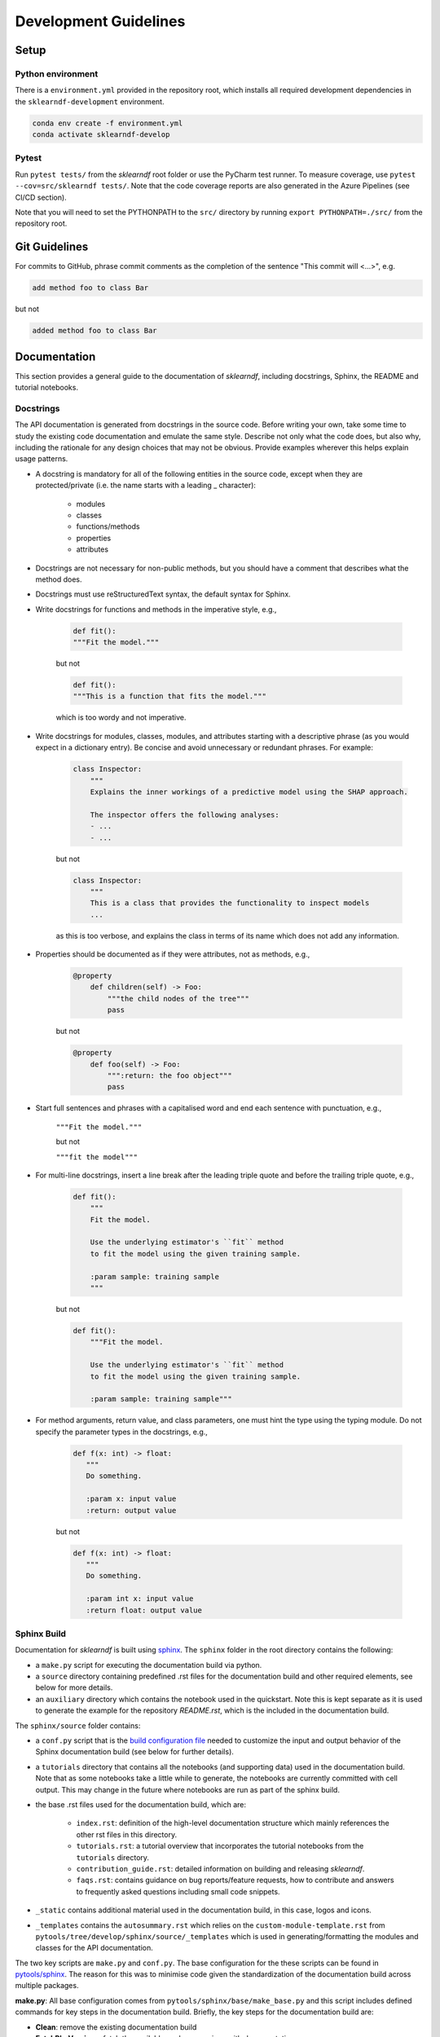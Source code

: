 .. _contribution-guide:

Development Guidelines
======================================

Setup
-----------------------

Python environment
~~~~~~~~~~~~~~~~~~~~~~
There is a ``environment.yml`` provided in the repository root, which installs all required development
dependencies in the ``sklearndf-development`` environment.

.. code-block:: RST

	conda env create -f environment.yml
	conda activate sklearndf-develop

Pytest
~~~~~~~~~~~~~~~
Run ``pytest tests/`` from the *sklearndf* root folder or use the PyCharm test runner. To measure coverage, use ``pytest --cov=src/sklearndf tests/``. Note that the code coverage reports are also generated in the Azure Pipelines (see CI/CD section).

Note that you will need to set the PYTHONPATH to the ``src/`` directory by running ``export PYTHONPATH=./src/`` from the repository root.

Git Guidelines
--------------------

For commits to GitHub, phrase commit comments as the completion of the sentence "This
commit will <...>", e.g.

.. code-block:: RST

	add method foo to class Bar

but not

.. code-block:: RST

	added method foo to class Bar


Documentation
---------------------------

This section provides a general guide to the documentation of *sklearndf*, including
docstrings, Sphinx, the README and tutorial notebooks.

Docstrings
~~~~~~~~~~~

The API documentation is generated from docstrings in the source code. Before writing
your own, take some time to study the existing code documentation and emulate the same
style. Describe not only what the code does, but also why, including the rationale for
any design choices that may not be obvious. Provide examples wherever this helps
explain usage patterns.

- A docstring is mandatory for all of the following entities in the source code, except when they are protected/private (i.e. the name starts with a leading _ character):

    - modules

    - classes

    - functions/methods

    - properties

    - attributes

- Docstrings are not necessary for non-public methods, but you should have a comment that describes what the method does.

- Docstrings must use reStructuredText syntax, the default syntax for Sphinx.

- Write docstrings for functions and methods in the imperative style, e.g.,

    .. code-block:: RST

        def fit():
        """Fit the model."""

    but not

    .. code-block:: RST

        def fit():
        """This is a function that fits the model."""

    which is too wordy and not imperative.


- Write docstrings for modules, classes, modules, and attributes starting with a descriptive phrase (as you would expect in a dictionary entry). Be concise and avoid unnecessary or redundant phrases. For example:

    .. code-block:: RST

        class Inspector:
            """
            Explains the inner workings of a predictive model using the SHAP approach.

            The inspector offers the following analyses:
            - ...
            - ...

    but not

    .. code-block:: RST

        class Inspector:
            """
            This is a class that provides the functionality to inspect models
            ...

    as this is too verbose, and explains the class in terms of its name which does not add
    any information.

- Properties should be documented as if they were attributes, not as methods, e.g.,

    .. code-block:: RST

        @property
            def children(self) -> Foo:
                """the child nodes of the tree"""
                pass

    but not

    .. code-block:: RST

        @property
            def foo(self) -> Foo:
                """:return: the foo object"""
                pass

- Start full sentences and phrases with a capitalised word and end each sentence with punctuation, e.g.,

    ``"""Fit the model."""``

    but not

    ``"""fit the model"""``


- For multi-line docstrings, insert a line break after the leading triple quote and before the trailing triple quote, e.g.,

    .. code-block:: RST

        def fit():
            """
            Fit the model.

            Use the underlying estimator's ``fit`` method
            to fit the model using the given training sample.

            :param sample: training sample
            """

    but not

    .. code-block:: RST

        def fit():
            """Fit the model.

            Use the underlying estimator's ``fit`` method
            to fit the model using the given training sample.

            :param sample: training sample"""

- For method arguments, return value, and class parameters, one must hint the type using the typing module. Do not specify the parameter types in the docstrings, e.g.,

    .. code-block:: RST

        def f(x: int) -> float:
           """
           Do something.

           :param x: input value
           :return: output value

    but not

    .. code-block:: RST

        def f(x: int) -> float:
           """
           Do something.

           :param int x: input value
           :return float: output value


Sphinx Build
~~~~~~~~~~~~~~~~~~~~~~~

Documentation for *sklearndf* is built using `sphinx <https://www.sphinx-doc.org/en/master/>`_.
The ``sphinx`` folder in the root directory contains the following:

- a ``make.py`` script for executing the documentation build via python.

- a ``source`` directory containing predefined .rst files for the documentation build and other required elements, see below for more details.

- an ``auxiliary`` directory which contains the notebook used in the quickstart. Note this is kept separate as it is used to generate the example for the repository `README.rst`, which is the included in the documentation build.


The ``sphinx/source`` folder contains:

- a ``conf.py`` script that is the `build configuration file <https://www.sphinx-doc.org/en/master/usage/configuration.html>`_ needed to customize the input and output behavior of the Sphinx documentation build (see below for further details).

- a ``tutorials`` directory that contains all the notebooks (and supporting data) used in the documentation build. Note that as some notebooks take a little while to generate, the notebooks are currently committed with cell output. This may change in the future where notebooks are run as part of the sphinx build.

- the base .rst files used for the documentation build, which are:

    *	``index.rst``: definition of the high-level documentation structure which mainly references the other rst files in this directory.

    *	``tutorials.rst``: a tutorial overview that incorporates the tutorial notebooks from the ``tutorials`` directory.

    *	``contribution_guide.rst``: detailed information on building and releasing *sklearndf*.

    *	``faqs.rst``: contains guidance on bug reports/feature requests, how to contribute and answers to frequently asked questions including small code snippets.

- ``_static`` contains additional material used in the documentation build, in this case, logos and icons.

- ``_templates`` contains the ``autosummary.rst`` which relies on the ``custom-module-template.rst`` from ``pytools/tree/develop/sphinx/source/_templates`` which is used in generating/formatting the modules and classes for the API documentation.


The two key scripts are ``make.py`` and ``conf.py``. The base configuration for the
these scripts can be found in `pytools/sphinx <https://github.com/BCG-Gamma/pytools/tree/develop/sphinx>`_.
The reason for this was to minimise code given the standardization of the documentation
build across multiple packages.

**make.py**: All base configuration comes from ``pytools/sphinx/base/make_base.py`` and
this script includes defined commands for key steps in the documentation build. Briefly,
the key steps for the documentation build are:

- **Clean**: remove the existing documentation build

- **FetchPkgVersions**: fetch the available package versions with documentation

- **ApiDoc**: generate API documentation from sources

- **Html**: run Sphinx build to generate HTMl documentation

The two other commands are **Help** and **PrepareDocsDeployment**, the latter of which
is covered below under building and releasing *sklearndf*.

**conf.py**: All base configuration comes from ``pytools/sphinx/base/conf_base.py``. This
`build configuration file <https://www.sphinx-doc.org/en/master/usage/configuration.html>`_
is a requirement of Sphinx and is needed to customize the input and output behavior of
the documentation build. In particular, this file highlights key extensions needed in
the build process, of which some key ones are as follows:

- `intersphinx <https://www.sphinx-doc.org/en/master/usage/extensions/intersphinx.html>`_ (external links to other documentations built with Sphinx: scikit-learn, numpy...)

- `viewcode <https://www.sphinx-doc.org/en/master/usage/extensions/viewcode.html>`_ to include source code in the documentation, and links to the source code from the objects documentation

- `imgmath <https://www.sphinx-doc.org/en/master/usage/extensions/math.html>`_ to render math expressions in doc strings. Note that a local latex installation is required (e.g., `MiKTeX <https://miktex.org/>`_ for Windows)

Before building the documentation ensure the ``sklearndf-develop`` environment is active as
the documentation build has a number of key dependencies specified in the
``environment.yml`` file, specifically:

- sphinx

- pydata-sphinx-theme

- nbsphinx

- sphinx-autodoc-typehints

To generate the Sphinx documentation, run ``python make.py html`` from within
``/sphinx``. By default this will clean any previous build. The generated Sphinx
documentation for *sklearndf* can then be found at ``sphinx/build/html``.

Documentation versioning is managed via the release process - see the section on
Building and releasing *sklearndf* below.


README
~~~~~~~

The README file for the repo is .rst format instead of the perhaps more traditional
markdown format. The reason for this is the ``README.rst`` is included as the quick start
guide in the documentation build. This helped minimize code duplication. However,
there are a few key points to be aware of:

- The README has links to logos and icons located in the ``sphinx/source/_static`` folder. To ensure these links are correct when the documentation is built, they are altered and then the contents of the ``README.rst`` is incorporated into the ``getting_started.rst`` which is generated during the build and can be found in ``sphinx/source/gettting_started``.

- The quick start guide based on the ``Titanic_getting_started_example.ipynb`` notebook in the ``sphinx/auxiliary`` folder is not automatically included (unlike all the other tutorials). For this reason any updates to this example in the README need to be reflected in the source notebook and vice-versa.


Tutorial Notebooks
~~~~~~~~~~~~~~~~~~~

Notebooks are used as the basis for detailed tutorials in the documentation. Tutorials
created for documentation need to be placed in ``sphinx/source/tutorial`` folder.

If you intend to create a notebook for inclusion in the documentation please note the
following:

- The notebook should conform to the standard format employed for all notebooks included in the documentation.

- When creating/revising a tutorial notebook with the development environment the following code should be added to a cell at the start of the notebook. This will ensure your local clones (and any changes) are used when running the notebook. The jupyter notebook should also be instigated from within the ``sklearndf-develop`` environment.

    .. code-block:: Python

        def _set_paths() -> None:

            # set the correct path when launched from within PyCharm

            module_paths = ["pytools", "sklearndf"]

            import sys
            import os

            if "cwd" not in globals():
                # noinspection PyGlobalUndefined
                global cwd
                cwd = os.path.join(os.getcwd(), os.pardir, os.pardir, os.pardir)
                os.chdir(cwd)
            print(f"working dir is '{os.getcwd()}'")

            for module_path in module_paths:
                if module_path not in sys.path:
                    sys.path.insert(0, os.path.abspath(f"{cwd}/{os.pardir}/{module_path}/src"))
                print(f"added `{sys.path[0]}` to python paths")

        _set_paths()

        del _set_paths



- If you have a notebook cell you wish to be excluded from the generated documentation, add "nbsphinx": "hidden" to the metadata of the cell. To change the metadata of a cell, in the main menu of the jupyter notebook server, click on *View -> CellToolbar -> edit Metadata*, then click on edit Metadata in the top right part of the cell. The modified Metadata would then look something like:

    .. code-block:: RST

        {
          "nbsphinx": "hidden"
        }

- To interpret a notebook cell as reStructuredText by nbsphinx, make a Raw NBConvert cell, then click on the jupyter notebook main menu to *View -> CellToolbar -> Raw Cell Format*, then choose ReST in the dropdown in the top right part of the cell.

- The notebook should be referenced in the ``tutorials.rst`` file with a section structure as follows:

    .. code-block:: RST

        NAME OF NEW TUTORIAL
        *****************************************************************************

        Provide a brief description of the notebook context, such as; regression or
        classification, application (e.g., disease prediction), etc.

        - Use bullet points to indicate what key things the reader will learn (think key takeaways).

        Add a short comment here and direct the reader to download the notebook:
        :download:`here <tutorial/name_of_new_tutorial_nb.ipynb>`.

        .. toctree::
            :maxdepth: 1

            tutorial/name_of_new_tutorial_nb

- The source data used for the notebook should also be added to the tutorial folder unless the file is extremely large and/or can be accessed reliably another way.

- For notebooks involving simulation studies, or very long run times consider saving intermediary outputs to make the notebook more user-friendly. Code the produces the output should be included as a markdown cell with code designated as python to ensure appropriate formatting, while preventing the cell from executing should the user run all cells.



Building and releasing *sklearndf*
-----------------------------------

Release & Version management
~~~~~~~~~~~~~~~~~~~~~~~~~~~~~~~~~~~~~~~~~~~~~~~~~~~~~~

*sklearndf* version numbers follow the `Semantic versioning <https://semver.org/>`_ approach,
with the pattern ``MAJOR.MINOR.PATCH``. We are using
`punch <https://punch.readthedocs.io/en/latest/>`_ to increase the version numbers
for future releases.

To make a new deployment, you should:

1. Increase the version number with ``punch``:

	a. Ensure you have once fetched the ``release`` branch
	b. From ``develop`` git merge into ``release``
	c. From ``release``, run ``punch -p [major|minor|patch]`` to increase the version part of your choice
	d. Note that this will update the version number in ``setup.py`` and relevant parts of the documentation as well as commit this to the ``release`` branch
	e. Merge ``release`` back into ``develop`` and push both branches to deploy the update

2. PR from release to Master

	a. Open a PR from release to master to finalize the release - the Azure Pipelines must have passed for the release branch.


Conda Packages
~~~~~~~~~~~~~~~~~~~~~~~~~~~~~~

Build
""""""""""""

Useful references:

- `Conda build tutorial <https://docs.conda.io/projects/conda-build/en/latest/user-guide/tutorials/building-conda-packages.html>`_
- `Conda build metadata reference <https://docs.conda.io/projects/conda-build/en/latest/resources/define-metadata.html>`_

*sklearndf* uses a combination of ``conda-build`` and ``make`` (both further explained below),
for which the necessary Conda build recipes are maintained under
``conda-build/meta.yaml``.

Build output will be stored in the ``dist/conda/`` directory (gitignored).

**Conda build recipes**

In this section, the structure of the conda-build recipe stored within ``conda-build/``
is explained.

The ``package`` section indicates the name of the resulting Conda package and its version.

.. code-block:: RST

	package:
		name: sklearndf
		version: 1.0.0

When setting the version for a build, ``punch`` will update the version here - all other
conda-build specifications will refer to it dynamically by the ``PKG_VERSION`` variable.

The **source** section specifies from where the conda-build will acquire the sources
to build.

.. code-block:: RST

	source:
		git_url: https://github.com/bcg-gamma/sklearndf/
		git_rev: refs/tags/{{PKG_VERSION}}

Note that using the ``PKG_VERSION`` here will always use the latest published version tag.

The **build** section indicates how the previously acquired code should be built:

.. code-block:: RST

	build:
		noarch: python
		script: "python -m pip install . --no-deps --ignore-installed -vv "

Note that setting the ``noarch: Python`` flag produces a pure Python, cross-platform
build. The command given to ``script`` indicates what ``conda-build`` will do to build the
underlying package: in this case it will install it using pip using the ``setup.py`` in
the root of the repository. Here, the ``--no-deps`` switch is passed, so that all
dependencies to other libraries are managed by Conda and not pip.


The **requirements** section specifies those dependencies that *sklearndf* has:

.. code-block:: RST

	requirements:
		host:
			- pip
			- python={{ environ.get('FACET_V_PYTHON_BUILD', '3.7') }}
		run:
            - python>=3.6,<3.8
            - pandas{{ environ.get('FACET_V_PANDAS', '>=0.24') }}
            - numpy{{ environ.get('FACET_V_NUMPY', '>=1.16') }}
            - scikit-learn{{ environ.get('FACET_V_SKLEARN', '>=0.22,<=0.23') }}
            - boruta_py{{ environ.get('FACET_V_BORUTA', '=0.3') }}
            - gamma-pytools=1.0.0
            - pyyaml=5
            - lightgbm{{ environ.get('FACET_V_LGBM', '=2.2') }}


The ``host`` section defines solely what is needed to carry out the build: Python and
pip.

The ``run`` section defines which Conda packages are required by *sklearndf* at runtime.
You can see that we defined
environment variables such as ``V_FACET_PYTHON_BUILD``. This allows us to test a matrix
strategy of different combinations of dependencies in our ``azure-pipelines.yml`` on
Azure DevOps. If the environment variable is not specified, the default value is given
in this section of the ``meta.yaml``. This setup helps us to detect version conflicts.

The **test** section specifies which tests should be carried out to verify a successful
build of the package:

.. code-block:: RST

    imports:
        - sklearndf
        - sklearndf.classification
        - sklearndf.pipeline
        - sklearndf.regression
        - sklearndf.transformation
    requires:
        - pytest=5.2
    commands:
        - python -c 'import sklearndf;
          import os;
          assert sklearndf.__version__ == os.environ["PKG_VERSION"]'

In this case, we want to check that all required packages can be imported successfully
and that the version of *sklearndf* is aligned with the ``PKG_VERSION``.

**Makefile**

A common ``Makefile`` helps to orchestrate the *sklearndf* build at a higher level, fully
relying on the Conda build recipes introduced above.

**Local Building on macOS**

As introduced above, local building of *sklearndf* is done using the Makefile that will in
turn orchestrate ``conda-build``.

Please make sure to activate the ``sklearndf-develop`` environment such that
``conda-build`` is available. When you are in the root of the *sklearndf* directory,
you can build the package locally using

.. code-block:: RST

    make package

and delete the package using

.. code-block:: RST

    make clean

If successful, the ``dist/conda`` folder should contain the built Conda packages.

Publishing
"""""""""""""""

**TODO** - once published.


PyPI packages
~~~~~~~~~~~~~~~

Build
"""""""
As mentioned the previous section, the ``conda-build`` is using ``pip`` in order to
build the Conda package. This is using the standard ``setup.py`` required by PyPI. You
can read more about it
`here <https://packaging.python.org/tutorials/packaging-projects/>`_.

In order to locally install the package for testing, you can run:

.. code-block:: RST

    pip install -e .


Publishing
"""""""""""""""""

**TODO** - once published.




CI/CD
------------------

This project uses `Azure Devops <https://dev.azure.com/>`_ for CI/CD pipelines.
The pipelines are defined in the ``azure-pipelines.yml`` file and are divided into
two main stages.

Stage 1 - Development environment build and testing
~~~~~~~~~~~~~~~~~~~~~~~~~~~~~~~~~~~~~~~~~~~~~~~~~~~~~~~~

The "Environment build & Pytest" stage performs the following steps:

- Checks out the *sklearndf* repository at the develop branch
- Creates the ``sklearndf-develop`` environment from the ``environment.yml``
- Installs the ``pytools`` dependency
- Runs ``pytest`` and generates the code coverage reports for Azure DevOps. Note that \
  these can be viewed on the Pipeline summary page.


Stage 2 - Matrix Strategy for Conda package build
~~~~~~~~~~~~~~~~~~~~~~~~~~~~~~~~~~~~~~~~~~~~~~~~~~~~~~~~

The "Test multiple conda environment builds" stage performs the following steps:

- Checks out the *sklearndf* repository at the development branch
- Sets the environment variables of the ubuntu-vm as specified in the matrix strategy
- Runs ``make package`` for *sklearndf* for each combination of the following matrix:

.. code-block:: RST

    strategy:
        matrix:
          Minimum dependencies:
            FACET_V_PYTHON_BUILD: '3.6'
            FACET_V_PANDAS: '==0.24'
            FACET_V_SKLEARN: '==0.21.*'
            FACET_V_JOBLIB: '==0.13'
            FACET_V_NUMPY: '==1.16'
          Maximum dependencies:
            FACET_V_PYTHON_BUILD: '3.8'
            FACET_V_SKLEARN: '==0.23'
            FACET_V_PANDAS: '==1.0.0'
            FACET_V_NUMPY: '=>1.16'
          Unconstrained dependencies:
            FACET_V_PYTHON_BUILD: '>=3.6'
            FACET_V_PANDAS: '=>0.24'
            FACET_V_SKLEARN: '=>0.21'
            FACET_V_JOBLIB: '=>0.13'
            FACET_V_NUMPY: '=>1.16'

Note that the environment variables set here are referenced in the
``conda-build/meta.yaml``. Testing this variety of package dependencies helps
to identify potential version conflicts.
